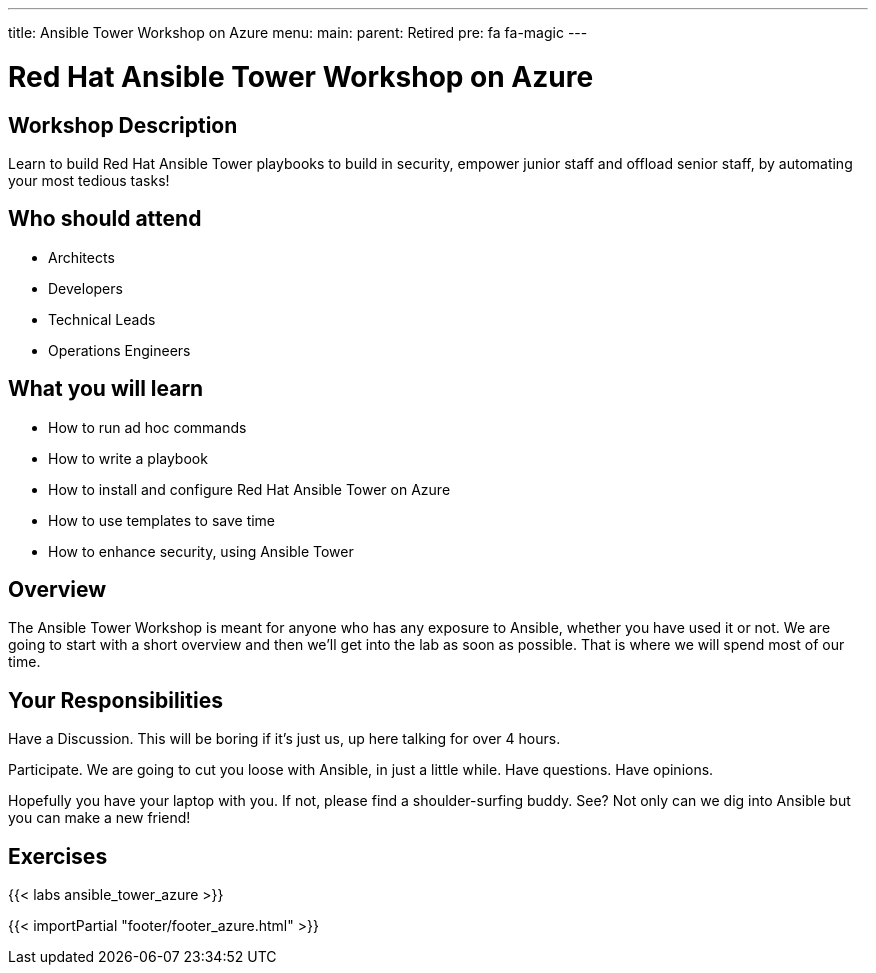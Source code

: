 ---
title: Ansible Tower Workshop on Azure
menu:
  main:
    parent: Retired
    pre: fa fa-magic
---

:domain_name: cloudapp.azure.com
:workshop_prefix: workshop
:tower_url: https://{{ workshop_prefix }}-tower0.{{ region }}.cloudapp.azure.com
:ssh_url: https://{{ workshop_prefix }}-tower0.{{ region }}.cloudapp.azure.com/wetty/ssh/azure-user

:icons: font
:iconsdir: http://people.redhat.com/~jduncan/images/icons
:imagesdir: /workshops/ansible_tower_azu/images

= Red Hat Ansible Tower Workshop on Azure

== Workshop Description

Learn to build Red Hat Ansible Tower playbooks to build in security, empower junior staff and offload senior staff, by automating your most tedious tasks!

## Who should attend

-   Architects
-   Developers
-   Technical Leads
-   Operations Engineers


== What you will learn

- How to run ad hoc commands

- How to write a playbook
- How to install and configure Red Hat Ansible Tower on Azure
- How to use templates to save time
- How to enhance security, using Ansible Tower

== Overview

The Ansible Tower Workshop is meant for anyone who has any exposure to Ansible, whether you have used it or not. We are going to start with a short overview and then we’ll get into the lab as soon as possible. That is where we will spend most of our time.

== Your Responsibilities
Have a Discussion. This will be boring if it’s just us, up here talking for over 4 hours.

Participate. We are going to cut you loose with Ansible, in just a little while. Have questions. Have opinions.

Hopefully you have your laptop with you. If not, please find a shoulder-surfing buddy. See? Not only can we dig into Ansible but you can make a new friend!

== Exercises

{{< labs ansible_tower_azure >}}

{{< importPartial "footer/footer_azure.html" >}}
